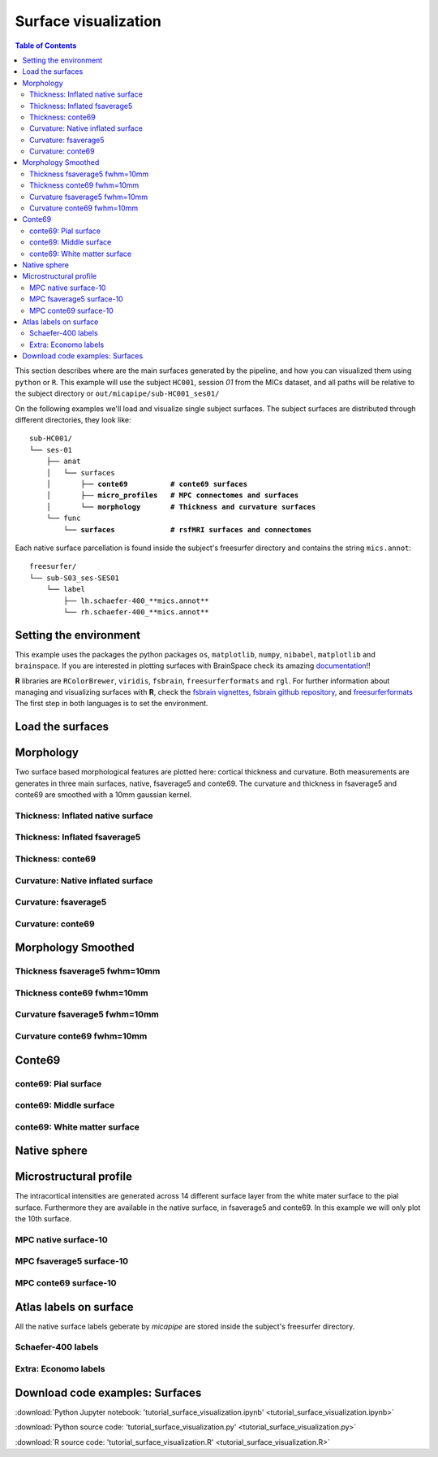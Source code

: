 .. _surfaces:

.. title:: Visualization

*********************
Surface visualization
*********************

.. contents:: Table of Contents

This section describes where are the main surfaces generated by the pipeline, and how you can visualized them using ``python`` or ``R``.
This example will use the subject ``HC001``, session `01` from the MICs dataset, and all paths will be relative to the subject directory or ``out/micapipe/sub-HC001_ses01/``

On the following examples we'll load and visualize single subject surfaces.
The subject surfaces are distributed through different directories, they look like:

.. parsed-literal::

    sub-HC001/
    └── ses-01
        ├── anat
        │   └── surfaces
        │       ├── **conte69          # conte69 surfaces**
        │       ├── **micro_profiles   # MPC connectomes and surfaces**
        │       └── **morphology       # Thickness and curvature surfaces**
        └── func
            └── **surfaces             # rsfMRI surfaces and connectomes**

Each native surface parcellation is found inside the subject's freesurfer directory and contains the string ``mics.annot``:

.. parsed-literal::

    freesurfer/
    └── sub-S03_ses-SES01
        └── label
            ├── lh.schaefer-400_**mics.annot**
            └── rh.schaefer-400_**mics.annot**

Setting the environment
--------------------------------------------------------

This example uses the packages the python packages ``os``, ``matplotlib``, ``numpy``, ``nibabel``, ``matplotlib`` and ``brainspace``.
If you are interested in plotting surfaces with BrainSpace check its amazing `documentation <https://brainspace.readthedocs.io/en/latest/>`_!!

**R** libraries are ``RColorBrewer``, ``viridis``, ``fsbrain``, ``freesurferformats`` and ``rgl``.
For further information about managing and visualizing surfaces with **R**, check the `fsbrain vignettes <https://cran.r-project.org/web/packages/fsbrain/vignettes/fsbrain.html>`_, `fsbrain github repository <https://github.com/dfsp-spirit/fsbrain>`_, and
`freesurferformats <https://github.com/dfsp-spirit/freesurferformats>`_
The first step in both languages is to set the environment.

.. tabs::

   .. code-tab:: py

    # Set the environment
    import os
    import numpy as np
    import matplotlib as plt
    import nibabel as nb
    from nibabel.freesurfer.mghformat import load
    from brainspace.plotting import plot_hemispheres
    from brainspace.mesh.mesh_io import read_surface
    from brainspace.datasets import load_conte69

    # Set the working directory to the 'out' directory
    os.chdir("~/out") # <<<<<<<<<<<< CHANGE THIS PATH

    # This variable will be different for each subject
    subjectID='sub-HC001_ses-01'           # <<<<<<<<<<<< CHANGE THIS SUBJECT's ID
    subjectDir='micapipe/sub-HC001/ses-01' # <<<<<<<<<<<< CHANGE THIS SUBJECT's DIRECTORY

    # Set paths and variables
    dir_FS = 'freesurfer/' + subjectID
    dir_conte = subjectDir + '/anat/surfaces/conte69/'
    dir_morph = subjectDir + '/anat/surfaces/morphology/'
    dir_mpc = subjectDir + '/anat/surfaces/micro_profiles/'

   .. code-tab:: r R

    # Set the environment        'R 3.6.3'
    require('RColorBrewer')      # version 1.1-2
    require('viridis')           # version 0.5.1
    require('fsbrain')           # version 0.4.2
    require('freesurferformats') # version 0.1.14
    require('rgl')               # version 0.100.54

    # Set the working directory to the out directory
    setwd("~/tmp/micaConn/micapipe_tutorials") # <<<<<<<<<<<< CHANGE THIS PATH

    # This variable will be different for each subject
    subjectID <- 'sub-HC001_ses-01' # <<<<<<<<<<<< CHANGE THIS SUBJECT's ID
    subjectDir <- 'micapipe/sub-HC001/ses-01' # <<<<<<<<<<<< CHANGE THIS SUBJECT's DIRECTORY

    # Here we define the atlas
    atlas <- 'schaefer-400' # <<<<<<<<<<<< CHANGE THIS ATLAS

    # Set paths and variables
    dir_conte <- paste0(subjectDir, '/anat/surfaces/conte69/')
    dir_morph <- paste0(subjectDir, '/anat/surfaces/morphology/')
    dir_mpc <- paste0(subjectDir, '/anat/surfaces/micro_profiles/')

Load the surfaces
--------------------------------------------------------

.. tabs::

   .. code-tab:: py

    # Load native pial surface
    # Load native pial surface
    pial_lh = read_surface(dir_FS+'/surf/lh.pial', itype='fs')
    pial_rh = read_surface(dir_FS+'/surf/rh.pial', itype='fs')

    # Load native mid surface
    mid_lh = read_surface(dir_FS+'/surf/lh.midthickness.surf.gii', itype='gii')
    mid_rh = read_surface(dir_FS+'/surf/rh.midthickness.surf.gii', itype='gii')

    # Load native white matter surface
    wm_lh = read_surface(dir_FS+'/surf/lh.white', itype='fs')
    wm_rh = read_surface(dir_FS+'/surf/rh.white', itype='fs')

    # Load native inflated surface
    inf_lh = read_surface(dir_FS+'/surf/lh.inflated', itype='fs')
    inf_rh = read_surface(dir_FS+'/surf/rh.inflated', itype='fs')

    # Load fsaverage5
    fs5_lh = read_surface('freesurfer/fsaverage5/surf/lh.pial', itype='fs')
    fs5_rh = read_surface('freesurfer//fsaverage5/surf/rh.pial', itype='fs')

    # Load fsaverage5 inflated
    fs5_inf_lh = read_surface('freesurfer/fsaverage5/surf/lh.inflated', itype='fs')
    fs5_inf_rh = read_surface('freesurfer//fsaverage5/surf/rh.inflated', itype='fs')

    # Load conte69
    c69_lh, c69_rh = load_conte69()

   .. code-tab:: r R

    # Helper function
    plot_surface <-function(brainMesh, legend='', view_angles=c('sd_lateral_lh', 'sd_medial_lh', 'sd_medial_rh', 'sd_lateral_rh'), img_only=FALSE) {
      try(img <- vis.export.from.coloredmeshes(brainMesh, colorbar_legend = legend, grid_like = FALSE, view_angles = view_angles, img_only = img_only, horizontal=TRUE))
      while (rgl.cur() > 0) { rgl.close() }; file.remove(list.files(path = getwd(), pattern = 'fsbrain'))
      return(img)
    }

Morphology
--------------------------------------------------------

Two surface based morphological features are plotted here: cortical thickness and curvature. Both measurements are generates in three main surfaces, native, fsaverage5 and conte69.
The curvature and thickness in fsaverage5 and conte69 are smoothed with a 10mm gaussian kernel.

Thickness: Inflated native surface
========================================================

.. tabs::

   .. code-tab:: py

    # Load data
    th_lh = dir_morph + subjectID + '_space-fsnative_desc-lh_thickness.mgh'
    th_rh = dir_morph + subjectID + '_space-fsnative_desc-rh_thickness.mgh'
    th_nat = np.hstack(np.concatenate((np.array(load(th_lh).get_fdata()),
                                       np.array(load(th_rh).get_fdata())), axis=0))

    # Plot the surface
    plot_hemispheres(inf_lh, inf_rh, array_name=th_nat, size=(900, 250), color_bar='bottom', zoom=1.25, embed_nb=True, interactive=False, share='both',
                     nan_color=(0, 0, 0, 1), color_range=(1.5, 4), cmap="inferno", transparent_bg=False)

   .. code-tab:: r R

    # Set the path to the surface
    th.lh <- paste0(dir_morph, subjectID, "_space-fsnative_desc-lh_thickness.mgh")
    th.rh <- paste0(dir_morph, subjectID, "_space-fsnative_desc-rh_thickness.mgh")

    # Plot the surface
    th_nat <- vis.data.on.subject('freesurfer/', subjectID, morph_data_lh=th.lh, morph_data_rh=th.rh, surface="inflated", draw_colorbar = TRUE,
                                  views=NULL, rglactions = list('trans_fun'=limit_fun(1.5, 4), 'no_vis'=T),  makecmap_options = list('colFn'=inferno))
    plot_surface(th_nat, 'Thickness [mm]')

.. figure:: th_inf_nat.png
    :alt: alternate text
    :align: center


Thickness: Inflated fsaverage5
========================================================

.. tabs::

   .. code-tab:: py

    # Load data
    th_lh_fs5 = dir_morph + subjectID + '_space-fsaverage5_desc-lh_thickness.mgh'
    th_rh_fs5 = dir_morph + subjectID + '_space-fsaverage5_desc-rh_thickness.mgh'
    th_fs5 = np.hstack(np.concatenate((np.array(load(th_lh_fs5).get_fdata()),
                                       np.array(load(th_rh_fs5).get_fdata())), axis=0))

    # Plot the surface
    plot_hemispheres(fs5_inf_lh, fs5_inf_rh, array_name=th_fs5, size=(900, 250), color_bar='bottom', zoom=1.25, embed_nb=True, interactive=False, share='both',
                             nan_color=(0, 0, 0, 1), color_range=(1.5, 4), cmap="inferno", transparent_bg=False)

   .. code-tab:: r R

    # Set the path to the surface
    th.lh.fs5 <- paste0(dir_morph, subjectID, "_space-fsaverage5_desc-lh_thickness.mgh")
    th.rh.fs5 <- paste0(dir_morph, subjectID, "_space-fsaverage5_desc-rh_thickness.mgh")

    # Plot the surface
    th_fs5 <- vis.data.on.subject('freesurfer/', 'fsaverage5', morph_data_lh=th.lh.fs5, morph_data_rh=th.rh.fs5, surface="inflated", draw_colorbar = TRUE,
                                  views=NULL, rglactions = list('trans_fun'=limit_fun(1.5, 4), 'no_vis'=T),  makecmap_options = list('colFn'=inferno))
    plot_surface(th_fs5, 'Thickness [mm]')

.. figure:: th_inf_fs5.png
    :alt: alternate text
    :align: center


Thickness: conte69
========================================================

.. tabs::

   .. code-tab:: py

    # Load the data
    th_lh_c69 = dir_morph + subjectID + '_space-conte69-32k_desc-lh_thickness.mgh'
    th_rh_c69 = dir_morph + subjectID + '_space-conte69-32k_desc-rh_thickness.mgh'
    th_c69 = np.hstack(np.concatenate((np.array(load(th_lh_c69).get_fdata()),
                                       np.array(load(th_rh_c69).get_fdata())), axis=0))

    # Plot the surface
    plot_hemispheres(c69_lh, c69_rh, array_name=th_c69, size=(900, 250), color_bar='bottom', zoom=1.25, embed_nb=True, interactive=False, share='both',
                             nan_color=(0, 0, 0, 1), color_range=(1.5, 4), cmap="inferno", transparent_bg=False)

   .. code-tab:: r R

    # Set the path to the surface
    th.lh.c69 <- paste0(dir_morph, subjectID, '_space-conte69-32k_desc-lh_thickness.mgh')
    th.rh.c69 <- paste0(dir_morph, subjectID, '_space-conte69-32k_desc-rh_thickness.mgh')

    # Plot the surface
    th_c69 <- vis.data.on.subject('freesurfer/', 'conte69', morph_data_lh=th.lh.c69, morph_data_rh=th.rh.c69, surface='conte69.gii', draw_colorbar = TRUE,
                                  views=NULL, rglactions = list('trans_fun'=limit_fun(1.5, 4), 'no_vis'=T),  makecmap_options = list('colFn'=inferno))
    plot_surface(th_c69, 'Thickness [mm]')

.. figure:: th_c69.png
    :alt: alternate text
    :align: center


Curvature: Native inflated surface
========================================================

.. tabs::

   .. code-tab:: py

    # Load the data
    cv_lh = dir_morph + subjectID + '_space-fsnative_desc-lh_curvature.mgh'
    cv_rh = dir_morph + subjectID + '_space-fsnative_desc-rh_curvature.mgh'
    cv = np.hstack(np.concatenate((np.array(load(cv_lh).get_fdata()),
                                   np.array(load(cv_rh).get_fdata())), axis=0))

    # Plot the surface
    plot_hemispheres(inf_lh, inf_rh, array_name=cv, size=(900, 250), color_bar='bottom', zoom=1.25, embed_nb=True, interactive=False, share='both',
                             nan_color=(0, 0, 0, 1), color_range=(-0.2, 0.2), cmap='RdYlGn', transparent_bg=False)

   .. code-tab:: r R

    # Colormap
    RdYlGn <- colorRampPalette(brewer.pal(11,"RdYlGn"))

    ####  Curvature: Native surface
    # Set the path to the surface
    cv.lh <- paste0(dir_morph, subjectID, "_space-fsnative_desc-lh_curvature.mgh")
    cv.rh <- paste0(dir_morph, subjectID, "_space-fsnative_desc-rh_curvature.mgh")

    # Plot the surface
    cv_nat <- vis.data.on.subject('freesurfer/', subjectID, morph_data_lh=cv.lh, morph_data_rh=cv.rh, surface="inflated", draw_colorbar = TRUE,
                                  views=NULL, rglactions = list('trans_fun'=limit_fun(-0.2, 0.2), 'no_vis'=T),  makecmap_options = list('colFn'=RdYlGn))
    plot_surface(cv_nat, 'Curvature')

.. figure:: cv_inf_nat.png
    :alt: alternate text
    :align: center


Curvature: fsaverage5
========================================================

.. tabs::

   .. code-tab:: py

    # Load the data
    cv_lh_fs5 = dir_morph + subjectID + '_space-fsaverage5_desc-lh_curvature.mgh'
    cv_rh_fs5 = dir_morph + subjectID + '_space-fsaverage5_desc-rh_curvature.mgh'
    cv_fs5 = np.hstack(np.concatenate((np.array(load(cv_lh_fs5).get_fdata()),
                                       np.array(load(cv_rh_fs5).get_fdata())), axis=0))

    # Plot the surface
    plot_hemispheres(fs5_inf_lh, fs5_inf_rh, array_name=cv_fs5, size=(900, 250), color_bar='bottom', zoom=1.25, embed_nb=True, interactive=False, share='both',
                             nan_color=(0, 0, 0, 1), color_range=(-0.2, 0.2), cmap='RdYlGn', transparent_bg=False)

   .. code-tab:: r R

    # Set the path to the surface
    cv.lh.fs5 <- paste0(dir_morph, subjectID, "_space-fsaverage5_desc-lh_curvature.mgh")
    cv.rh.fs5 <- paste0(dir_morph, subjectID, "_space-fsaverage5_desc-rh_curvature.mgh")

    # Plot the surface
    cv_fs5 <- vis.data.on.subject('freesurfer/', 'fsaverage5', morph_data_lh=cv.lh.fs5, morph_data_rh=cv.rh.fs5, surface="inflated", draw_colorbar = TRUE,
                                  views=NULL, rglactions = list('trans_fun'=limit_fun(-0.2, 0.2), 'no_vis'=T),  makecmap_options = list('colFn'=RdYlGn))
    plot_surface(cv_fs5, 'Curvature')

.. figure:: cv_inf_fs5.png
    :alt: alternate text
    :align: center


Curvature: conte69
========================================================

.. tabs::

   .. code-tab:: py

    # Load the data
    cv_lh_c69 = dir_morph + subjectID + '_space-conte69-32k_desc-lh_curvature.mgh'
    cv_rh_c69 = dir_morph + subjectID + '_space-conte69-32k_desc-rh_curvature.mgh'
    cv_c69 = np.hstack(np.concatenate((np.array(load(cv_lh_c69).get_fdata()),
                                       np.array(load(cv_rh_c69).get_fdata())), axis=0))

    # Plot the surface
    plot_hemispheres(c69_lh, c69_rh, array_name=cv_c69, size=(900, 250), color_bar='bottom', zoom=1.25, embed_nb=True, interactive=False, share='both',
                             nan_color=(0, 0, 0, 1), color_range=(-0.2, 0.2), cmap='RdYlGn', transparent_bg=False)

   .. code-tab:: r R

    # Set the path to the surface
    cv.lh.c69 <- paste0(dir_morph, subjectID, '_space-conte69-32k_desc-lh_curvature.mgh')
    cv.rh.c69 <- paste0(dir_morph, subjectID, '_space-conte69-32k_desc-rh_curvature.mgh')

    # Plot the surface
    cv_c69 <- vis.data.on.subject('freesurfer', 'conte69', morph_data_lh=cv.lh.c69, morph_data_rh=cv.rh.c69, surface='conte69.gii', draw_colorbar = TRUE,
                                  views=NULL, rglactions = list('trans_fun'=limit_fun(-0.2, 0.2), 'no_vis'=T),  makecmap_options = list('colFn'=RdYlGn))
    plot_surface(cv_c69, 'Curvature')

.. figure:: cv_c69.png
    :alt: alternate text
    :align: center


Morphology Smoothed
--------------------------------------------------------

Thickness fsaverage5 fwhm=10mm
========================================================

.. tabs::

   .. code-tab:: py

    # Load the data
    th_lh_fs5_10mm = dir_morph + subjectID + '_space-fsaverage5_desc-lh_thickness_10mm.mgh'
    th_rh_fs5_10mm = dir_morph + subjectID + '_space-fsaverage5_desc-rh_thickness_10mm.mgh'
    th_fs5_10mm = np.hstack(np.concatenate((np.array(load(th_lh_fs5_10mm).get_fdata()),
                                        np.array(load(th_rh_fs5_10mm).get_fdata())), axis=0))

    # Plot the surface
    plot_hemispheres(fs5_lh, fs5_rh, array_name=th_fs5_10mm, size=(900, 250), color_bar='bottom', zoom=1.25, embed_nb=True, interactive=False, share='both',
                             nan_color=(0, 0, 0, 1), color_range=(1.5, 4), cmap="inferno", transparent_bg=False)

   .. code-tab:: r R

    # Set the path to the surface
    th.lh.fs5.10mm <- paste0(dir_morph, subjectID, "_space-fsaverage5_desc-lh_thickness_10mm.mgh")
    th.rh.fs5.10mm <- paste0(dir_morph, subjectID, "_space-fsaverage5_desc-rh_thickness_10mm.mgh")

    # Plot the surface
    th_fs5.10mm <- vis.data.on.subject('freesurfer/', 'fsaverage5', morph_data_lh=th.lh.fs5.10mm, morph_data_rh=th.rh.fs5.10mm, surface="pial", draw_colorbar = TRUE,
                                  views=NULL, rglactions = list('trans_fun'=limit_fun(1.5, 4), 'no_vis'=T),  makecmap_options = list('colFn'=inferno))
    plot_surface(th_fs5.10mm, 'Thickness [mm]')

.. figure:: thS10_fs5.png
    :alt: alternate text
    :align: center


Thickness conte69 fwhm=10mm
========================================================

.. tabs::

   .. code-tab:: py

    # Load the data
    th_lh_c69_10mm = dir_morph + subjectID + '_space-conte69-32k_desc-lh_thickness_10mm.mgh'
    th_rh_c69_10mm = dir_morph + subjectID + '_space-conte69-32k_desc-rh_thickness_10mm.mgh'
    th_c69_10mm = np.hstack(np.concatenate((np.array(load(th_lh_c69_10mm).get_fdata()),
                                        np.array(load(th_rh_c69_10mm).get_fdata())), axis=0))

    # Plot the surface
    plot_hemispheres(c69_lh, c69_rh, array_name=th_c69_10mm, size=(900, 250), color_bar='bottom', zoom=1.25, embed_nb=True, interactive=False, share='both',
                             nan_color=(0, 0, 0, 1), color_range=(1.5, 4), cmap="inferno", transparent_bg=False)

   .. code-tab:: r R

    # Set the path to the surface
    th.lh.c69.10mm <- paste0(dir_morph, subjectID, '_space-conte69-32k_desc-lh_thickness_10mm.mgh')
    th.rh.c69.10mm <- paste0(dir_morph, subjectID, '_space-conte69-32k_desc-rh_thickness_10mm.mgh')

    # Plot the surface
    th_c69.10mm <- vis.data.on.subject('freesurfer/', 'conte69', morph_data_lh=th.lh.c69.10mm, morph_data_rh=th.rh.c69.10mm, surface='conte69.gii', draw_colorbar = TRUE,
                                       views=NULL, rglactions = list('trans_fun'=limit_fun(1.5, 4), 'no_vis'=T),  makecmap_options = list('colFn'=inferno))
    plot_surface(th_c69.10mm, 'Thickness [mm]')

.. figure:: thS10_c69.png
    :alt: alternate text
    :align: center


Curvature fsaverage5 fwhm=10mm
========================================================

.. tabs::

   .. code-tab:: py

    # Load the data
    cv_lh_fs5_10mm = dir_morph + subjectID + '_space-fsaverage5_desc-lh_curvature_10mm.mgh'
    cv_rh_fs5_10mm = dir_morph + subjectID + '_space-fsaverage5_desc-rh_curvature_10mm.mgh'
    cv_fs5_10mm = np.hstack(np.concatenate((np.array(load(cv_lh_fs5_10mm).get_fdata()),
                                       np.array(load(cv_rh_fs5_10mm).get_fdata())), axis=0))

    # Plot the surface
    plot_hemispheres(fs5_lh, fs5_rh, array_name=cv_fs5_10mm, size=(900, 250), color_bar='bottom', zoom=1.25, embed_nb=True, interactive=False, share='both',
                             nan_color=(0, 0, 0, 1), color_range=(-0.2, 0.2), cmap='RdYlGn', transparent_bg=False)

   .. code-tab:: r R

    # Set the path to the surface
    cv.lh.fs5.10mm <- paste0(dir_morph, subjectID, "_space-fsaverage5_desc-lh_curvature_10mm.mgh")
    cv.rh.fs5.10mm <- paste0(dir_morph, subjectID, "_space-fsaverage5_desc-rh_curvature_10mm.mgh")

    # Plot the surface
    cv_fs5.10mm <- vis.data.on.subject('freesurfer/', 'fsaverage5', morph_data_lh=cv.lh.fs5.10mm, morph_data_rh=cv.rh.fs5.10mm, surface="pial", draw_colorbar = TRUE,
                                  views=NULL, rglactions = list('trans_fun'=limit_fun(-0.2, 0.2), 'no_vis'=T),  makecmap_options = list('colFn'=RdYlGn))
    plot_surface(cv_fs5.10mm, 'Curvature')


.. figure:: cvS10_fs5.png
    :alt: alternate text
    :align: center


Curvature conte69 fwhm=10mm
========================================================

.. tabs::

   .. code-tab:: py

    # Load the data
    cv_lh_c69_10mm = dir_morph + subjectID + '_space-conte69-32k_desc-lh_curvature_10mm.mgh'
    cv_rh_c69_10mm = dir_morph + subjectID + '_space-conte69-32k_desc-rh_curvature_10mm.mgh'
    cv_c69_10mm = np.hstack(np.concatenate((np.array(load(cv_lh_c69_10mm).get_fdata()),
                                        np.array(load(cv_rh_c69_10mm).get_fdata())), axis=0))

    # Plot the surface
    plot_hemispheres(c69_lh, c69_rh, array_name=cv_c69_10mm, size=(900, 250), color_bar='bottom', zoom=1.25, embed_nb=True, interactive=False, share='both',
                             nan_color=(0, 0, 0, 1), color_range=(-0.1, 0.1), cmap='RdYlGn', transparent_bg=False)

   .. code-tab:: r R

    # Set the path to the surface
    cv.lh.c69.10mm <- paste0(dir_morph, subjectID, '_space-conte69-32k_desc-lh_curvature_10mm.mgh')
    cv.rh.c69.10mm <- paste0(dir_morph, subjectID, '_space-conte69-32k_desc-rh_curvature_10mm.mgh')

    # Plot the surface
    cv_c69.10mm <- vis.data.on.subject('freesurfer', 'conte69', morph_data_lh=cv.lh.c69.10mm, morph_data_rh=cv.rh.c69.10mm, surface='conte69.gii', draw_colorbar = TRUE,
                                  views=NULL, rglactions = list('trans_fun'=limit_fun(-0.2, 0.2), 'no_vis'=T),  makecmap_options = list('colFn'=RdYlGn))
    plot_surface(cv_c69.10mm, 'Curvature')

.. figure:: cvS10_c69.png
    :alt: alternate text
    :align: center


Conte69
--------------------------------------------------------

conte69: Pial surface
========================================================

.. tabs::

   .. code-tab:: py

    # Create a vector of zeros
    Val = np.repeat(0, c69_pial_lh_c69.n_points + c69_pial_rh_c69.n_points, axis=0)
    # Surface color
    grey = plt.colors.ListedColormap(np.full((256, 4), [0.65, 0.65, 0.65, 1]))

    # Native conte69 pial surface
    c69_pial_lh_c69 = read_surface(dir_conte+subjectID+'_space-conte69-32k_desc-lh_pial.surf.gii', itype='gii')
    c69_pial_rh_c69 = read_surface(dir_conte+subjectID+'_space-conte69-32k_desc-rh_pial.surf.gii', itype='gii')

    # Plot the surface
    plot_hemispheres(c69_pial_lh_c69, c69_pial_rh_c69, array_name=Val, size=(900, 250), zoom=1.25, embed_nb=True, interactive=False, share='both',
                     nan_color=(0, 0, 0, 1), color_range=(1.5, 4), cmap=grey, transparent_bg=False)

   .. code-tab:: r R

    # Colormap
    grays <- colorRampPalette(c('gray65', 'gray65', 'gray65'))

    # Set the path to the surface
    c69.pial.lh <- read.fs.surface.gii(filepath = paste0(dir_conte, subjectID,'_space-conte69-32k_desc-lh_pial.surf.gii') )
    c69.pial.rh <- read.fs.surface.gii(filepath = paste0(dir_conte, subjectID,'_space-conte69-32k_desc-rh_pial.surf.gii') )

    # Plot the surface
    cml = coloredmesh.from.preloaded.data(c69.pial.lh, morph_data = rep(0, nrow(c69.pial.lh$vertices)), makecmap_options = list('colFn'=grays) )
    cmr = coloredmesh.from.preloaded.data(c69.pial.rh, morph_data = rep(0, nrow(c69.pial.rh$vertices)), makecmap_options = list('colFn'=grays) )
    brainviews(views = 't4', coloredmeshes=list('lh'=cml, 'rh'=cmr), draw_colorbar = FALSE,
               rglactions = list('trans_fun'=limit_fun(-1, 1), 'no_vis'=F))

.. figure:: c69_pial.png
    :alt: alternate text
    :align: center


conte69: Middle surface
========================================================

.. tabs::

   .. code-tab:: py

    # Native conte69 midsurface
    c69_mid_lh = read_surface(dir_conte+subjectID+'_space-conte69-32k_desc-lh_midthickness.surf.gii', itype='gii')
    c69_mid_rh = read_surface(dir_conte+subjectID+'_space-conte69-32k_desc-rh_midthickness.surf.gii', itype='gii')

    # Plot the surface
    plot_hemispheres(c69_mid_lh, c69_mid_lh, array_name=Val, size=(900, 250), zoom=1.25, embed_nb=True, interactive=False, share='both',
                     nan_color=(0, 0, 0, 1), color_range=(-1,1), cmap=grey, transparent_bg=False)

   .. code-tab:: r R

    # Set the path to the surface
    c69.mid.lh <- read.fs.surface.gii(filepath = paste0(dir_conte, subjectID,'_space-conte69-32k_desc-lh_midthickness.surf.gii') )
    c69.mid.rh <- read.fs.surface.gii(filepath = paste0(dir_conte, subjectID,'_space-conte69-32k_desc-rh_midthickness.surf.gii') )

    # Plot the surface
    cml = coloredmesh.from.preloaded.data(c69.mid.lh, morph_data = rep(0, nrow(c69.mid.lh$vertices)), makecmap_options = list('colFn'=grays) )
    cmr = coloredmesh.from.preloaded.data(c69.mid.rh, morph_data = rep(0, nrow(c69.mid.rh$vertices)), makecmap_options = list('colFn'=grays) )
    brainviews(views = 't4', coloredmeshes=list('lh'=cml, 'rh'=cmr), draw_colorbar = FALSE,
               rglactions = list('trans_fun'=limit_fun(-1, 1), 'no_vis'=F))

.. figure:: c69_mid.png
    :alt: alternate text
    :align: center


conte69: White matter surface
========================================================

.. tabs::

   .. code-tab:: py

    # Native conte69 white matter
    c69_wm_lh = read_surface(dir_conte+subjectID+'_space-conte69-32k_desc-lh_white.surf.gii', itype='gii')
    c69_wm_rh = read_surface(dir_conte+subjectID+'_space-conte69-32k_desc-rh_white.surf.gii', itype='gii')

    # Plot the surface
    plot_hemispheres(c69_wm_lh, c69_wm_lh, array_name=Val, size=(900, 250), zoom=1.25, embed_nb=True, interactive=False, share='both',
                     nan_color=(0, 0, 0, 1), color_range=(1.5, 4), cmap=grey, transparent_bg=False)

   .. code-tab:: r R

    # Set the path to the surface
    c69.wm.lh <- read.fs.surface.gii(filepath = paste0(dir_conte, subjectID,'_space-conte69-32k_desc-lh_white.surf.gii') )
    c69.wm.rh <- read.fs.surface.gii(filepath = paste0(dir_conte, subjectID,'_space-conte69-32k_desc-rh_white.surf.gii') )

    # Plot the surface
    cml = coloredmesh.from.preloaded.data(c69.wm.lh, morph_data = rep(0, nrow(c69.wm.lh$vertices)), makecmap_options = list('colFn'=grays) )
    cmr = coloredmesh.from.preloaded.data(c69.wm.rh, morph_data = rep(0, nrow(c69.wm.rh$vertices)), makecmap_options = list('colFn'=grays) )
    brainviews(views = 't4', coloredmeshes=list('lh'=cml, 'rh'=cmr), draw_colorbar = FALSE,
               rglactions = list('trans_fun'=limit_fun(-1, 1), 'no_vis'=F))

.. figure:: c69_wm.png
    :alt: alternate text
    :align: center


Native sphere
--------------------------------------------------------

.. tabs::

   .. code-tab:: py

    # Plot the surface
    plot_hemispheres(sph_lh, sph_rh, array_name=CV, size=(900, 250), zoom=1.25, embed_nb=True, interactive=False, share='both',
                     nan_color=(0, 0, 0, 1), color_range=(-0.2, 0.2), cmap="gray", transparent_bg=False)

   .. code-tab:: r R

    # Set the path to the surface
    sph.lh <- read.fs.surface.gii(filepath = paste0(dir_conte, subjectID,'_space-conte69-32k_desc-lh_white.surf.gii') )
    sph.rh <- read.fs.surface.gii(filepath = paste0(dir_conte, subjectID,'_space-conte69-32k_desc-rh_white.surf.gii') )

    # Plot the surface
    # Plot the surface
    cml = coloredmesh.from.preloaded.data(sph.lh, morph_data = c(read.fs.mgh(cv.lh)), hemi = 'lh')
    cmr = coloredmesh.from.preloaded.data(sph.rh, morph_data = c(read.fs.mgh(cv.rh)), hemi = 'rh')
    brainviews(views = 't4', coloredmeshes=list('lh'=cml, 'rh'=cmr), draw_colorbar = FALSE,
               rglactions = list('trans_fun'=limit_fun(-0.2, 0.2), 'no_vis'=F))

.. figure:: nat_sph.png
    :alt: alternate text
    :align: center


Microstructural profile
--------------------------------------------------------

The intracortical intensities are generated across 14 different surface layer from the white mater surface to the pial surface.
Furthermore they are available in the native surface, in fsaverage5 and conte69. In this example we will only plot the 10th surface.

MPC native surface-10
========================================================

.. tabs::

   .. code-tab:: py

    # Create a mask
    mask = np.hstack( np.where(th_nat < 0.5, 0, 1) )

    # Load the MPC
    mpc_lh = dir_mpc + subjectID + '_space-fsnative_desc-lh_MPC-10.mgh'
    mpc_rh = dir_mpc + subjectID + '_space-fsnative_desc-rh_MPC-10.mgh'
    mpc = np.hstack(np.concatenate((np.array(load(mpc_lh).get_fdata()),
                                    np.array(load(mpc_rh).get_fdata())), axis=0))*mask

    # Set color range based on MPC distribution
    Qt = (round(np.quantile(mpc[np.nonzero(mpc)],0.05),0), round(np.quantile(mpc[np.nonzero(mpc)],0.95),0))

    # Plot MPC on surface
    plot_hemispheres(pial_lh, pial_rh, array_name=mpc, size=(900, 250), color_bar='bottom', zoom=1.25, embed_nb=True, interactive=False, share='both',
                nan_color=(0, 0, 0, 1), color_range=Qt, cmap="viridis",transparent_bg=False)

   .. code-tab:: r R

    # Create a mask
    mask.lh <- ifelse(read.fs.morph(th.lh)<0.5,0,1)
    mask.rh <- ifelse(read.fs.morph(th.rh)<0.5,0,1)

    # Set the path to the surface
    mpc.lh <- paste0(dir_mpc, subjectID, "_space-fsnative_desc-lh_MPC-10.mgh")
    mpc.rh <- paste0(dir_mpc, subjectID, "_space-fsnative_desc-rh_MPC-10.mgh")

    # Load the data
    mpc <- list(lh=read.fs.morph(mpc.lh)*mask.lh,  rh=read.fs.morph(mpc.rh)*mask.rh )

    # Set color range based on MPC distribution
    Qt <- round(quantile(c(mpc$lh[mpc$lh!=0], mpc$rh[mpc$rh!=0]), probs = c(0.05,0.95)),1)

    # Plot the surface
    mpc.nat <- vis.data.on.subject('freesurfer/', subjectID, morph_data_lh=mpc$lh, morph_data_rh=mpc$rh, surface="pial", draw_colorbar = TRUE,
                                   views=NULL, rglactions = list('trans_fun'=limit_fun(Qt[1],Qt[2]), 'no_vis'=T),  makecmap_options = list('colFn'=viridis))
    plot_surface(mpc.nat, 'MPC-10')

.. figure:: mpc_pial.png
    :alt: alternate text
    :align: center


MPC fsaverage5 surface-10
========================================================

.. tabs::

   .. code-tab:: py

    # Create a mask
    mask_fs5 = np.hstack( np.where(th_fs5 < 0.5, 0, 1) )

    # Load the MPC
    mpc_lh_fs5 = dir_mpc + subjectID + '_space-fsaverage5_desc-lh_MPC-10.mgh'
    mpc_rh_fs5 = dir_mpc + subjectID + '_space-fsaverage5_desc-rh_MPC-10.mgh'
    mpc_fs5 = np.hstack(np.concatenate((np.array(load(mpc_lh_fs5).get_fdata()),
                                        np.array(load(mpc_rh_fs5).get_fdata())), axis=0))*mask_fs5

    # Plot MPC on surface
    plot_hemispheres(fs5_lh, fs5_rh, array_name=mpc_fs5, size=(900, 250), color_bar='bottom', zoom=1.25, embed_nb=True, interactive=False, share='both',
                nan_color=(0, 0, 0, 1), color_range=Qt, cmap="viridis",transparent_bg=False)

   .. code-tab:: r R

    # Load the surface
    # Create a mask
    mask.lh.fs5 <- ifelse(read.fs.morph(th.lh.fs5)<0.5,0,1)
    mask.rh.fs5 <- ifelse(read.fs.morph(th.rh.fs5)<0.5,0,1)

    # Set the path to the surface
    mpc.lh.fs5 <- paste0(dir_mpc, subjectID, "_space-fsaverage5_desc-lh_MPC-10.mgh")
    mpc.rh.fs5 <- paste0(dir_mpc, subjectID, "_space-fsaverage5_desc-rh_MPC-10.mgh")

    # Load the data
    mpc.fs5 <- list(lh=read.fs.morph(mpc.lh.fs5)*mask.lh.fs5,  rh=read.fs.morph(mpc.rh.fs5)*mask.rh.fs5 )

    # Plot the surface
    mpc.fs5 <- vis.data.on.subject('freesurfer/', 'fsaverage5', morph_data_lh=mpc.fs5$lh, morph_data_rh=mpc.fs5$rh, surface="pial", draw_colorbar = TRUE,
                                   views=NULL, rglactions = list('trans_fun'=limit_fun(Qt[1],Qt[2]), 'no_vis'=T),  makecmap_options = list('colFn'=viridis))
    plot_surface(mpc.fs5, 'MPC-10')

.. figure:: mpc_fs5.png
    :alt: alternate text
    :align: center


MPC conte69 surface-10
========================================================

.. tabs::

   .. code-tab:: py

    # Create a mask
    mask_c69 = np.hstack( np.where(th_c69 < 0.5, 0, 1) )

    # Load the MPC
    mpc_lh_c69 = dir_mpc + subjectID + '_space-conte69-32k_desc-lh_MPC-10.mgh'
    mpc_rh_c69 = dir_mpc + subjectID + '_space-conte69-32k_desc-rh_MPC-10.mgh'
    mpc_c69 = np.hstack(np.concatenate((np.array(load(mpc_lh_c69).get_fdata()),
                                        np.array(load(mpc_rh_c69).get_fdata())), axis=0))*mask_c69

    # Plot MPC on surface
    plot_hemispheres(c69_lh, c69_rh, array_name=mpc_c69, size=(900, 250), color_bar='bottom', zoom=1.25, embed_nb=True, interactive=False, share='both',
                nan_color=(0, 0, 0, 1), color_range=Qt, cmap="viridis",transparent_bg=False)

   .. code-tab:: r R

    # Create a mask
    mask.lh.c69 <- ifelse(read.fs.morph(th.lh.c69)<0.5,0,1)
    mask.rh.c69 <- ifelse(read.fs.morph(th.rh.c69)<0.5,0,1)

    # Set the path to the surface
    mpc.lh.c69 <- paste0(dir_mpc, subjectID, '_space-conte69-32k_desc-lh_MPC-10.mgh')
    mpc.rh.c69 <- paste0(dir_mpc, subjectID, '_space-conte69-32k_desc-rh_MPC-10.mgh')

    # Load the data
    mpc.c69 <- list(lh=read.fs.morph(mpc.lh.c69)*mask.lh.c69,  rh=read.fs.morph(mpc.rh.c69)*mask.rh.c69 )

    # Plot the surface
    mpc.c69 <- vis.data.on.subject('freesurfer/', 'conte69', morph_data_lh=mpc.c69$lh, morph_data_rh=mpc.c69$rh, surface='conte69.gii', draw_colorbar = TRUE,
                                   views=NULL, rglactions = list('trans_fun'=limit_fun(Qt[1],Qt[2]), 'no_vis'=T),  makecmap_options = list('colFn'=viridis))
    plot_surface(mpc.c69, 'MPC-10')

.. figure:: mpc_c69.png
    :alt: alternate text
    :align: center


Atlas labels on surface
--------------------------------------------------------

All the native surface labels geberate by *micapipe* are stored inside the subject's freesurfer directory.

Schaefer-400 labels
========================================================

.. tabs::

   .. code-tab:: py

    # Load annotation file
    annot = 'schaefer-400'
    annot_lh= dir_FS + '/label/lh.' + annot + '_mics.annot'
    annot_rh= dir_FS + '/label/rh.' + annot + '_mics.annot'
    label = np.concatenate((nb.freesurfer.read_annot(annot_lh)[0], nb.freesurfer.read_annot(annot_rh)[0]), axis=0)

    # plot labels on surface
    plot_hemispheres(pial_lh, pial_rh, array_name=label*mask, size=(900, 250), zoom=1.25, embed_nb=True, interactive=False, share='both',
                     nan_color=(0, 0, 0, 1), cmap='nipy_spectral', transparent_bg=False)

   .. code-tab:: r R

    # Plot the surface
    schaefer.400 <- vis.subject.annot('freesurfer/', subjectID, 'schaefer-400_mics', 'both', surface='pial',
                               views=NULL, rglactions = list('no_vis'=T))
    plot_surface(schaefer.400, 'Schaefer-400')

.. figure:: atlas_schaefer-400.png
    :alt: alternate text
    :align: center


Extra: Economo labels
========================================================

.. tabs::

   .. code-tab:: py

    # Load annotation file
    annot = 'economo'
    annot_lh= dir_FS + '/label/lh.' + annot + '_mics.annot'
    annot_rh= dir_FS + '/label/rh.' + annot + '_mics.annot'
    label = np.concatenate((nb.freesurfer.read_annot(annot_lh)[0], nb.freesurfer.read_annot(annot_rh)[0]), axis=0)

    # plot labels on surface
    plot_hemispheres(pial_lh, pial_rh, array_name=label*mask, size=(900, 250), zoom=1.25, embed_nb=True, interactive=False, share='both',
                     nan_color=(0, 0, 0, 1), cmap='nipy_spectral', transparent_bg=False)

   .. code-tab:: r R

    # Plot the surface
    economo <- vis.subject.annot('freesurfer/', subjectID, 'economo_mics', 'both', surface='pial',
                               views=NULL, rglactions = list('no_vis'=T))
    plot_surface(economo, 'economo', img_only=TRUE)

.. figure:: atlas-economo.png
    :alt: alternate text
    :align: center


Download code examples: Surfaces
--------------------------------------------------------

:download:`Python Jupyter notebook: 'tutorial_surface_visualization.ipynb' <tutorial_surface_visualization.ipynb>`

:download:`Python source code: 'tutorial_surface_visualization.py' <tutorial_surface_visualization.py>`

:download:`R source code: 'tutorial_surface_visualization.R' <tutorial_surface_visualization.R>`

